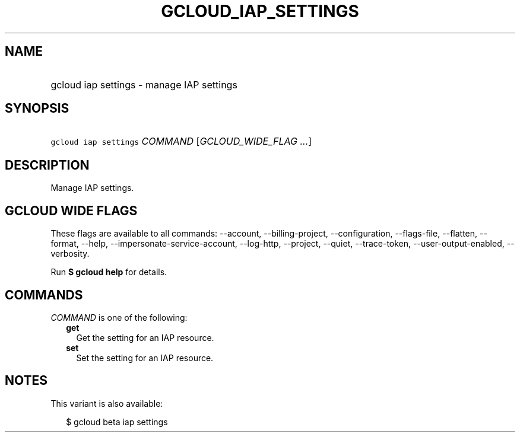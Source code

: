 
.TH "GCLOUD_IAP_SETTINGS" 1



.SH "NAME"
.HP
gcloud iap settings \- manage IAP settings



.SH "SYNOPSIS"
.HP
\f5gcloud iap settings\fR \fICOMMAND\fR [\fIGCLOUD_WIDE_FLAG\ ...\fR]



.SH "DESCRIPTION"

Manage IAP settings.



.SH "GCLOUD WIDE FLAGS"

These flags are available to all commands: \-\-account, \-\-billing\-project,
\-\-configuration, \-\-flags\-file, \-\-flatten, \-\-format, \-\-help,
\-\-impersonate\-service\-account, \-\-log\-http, \-\-project, \-\-quiet,
\-\-trace\-token, \-\-user\-output\-enabled, \-\-verbosity.

Run \fB$ gcloud help\fR for details.



.SH "COMMANDS"

\f5\fICOMMAND\fR\fR is one of the following:

.RS 2m
.TP 2m
\fBget\fR
Get the setting for an IAP resource.

.TP 2m
\fBset\fR
Set the setting for an IAP resource.


.RE
.sp

.SH "NOTES"

This variant is also available:

.RS 2m
$ gcloud beta iap settings
.RE

